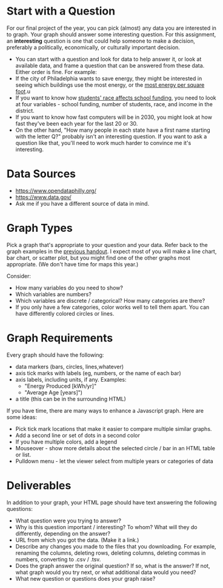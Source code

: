 #+HTML_HEAD_EXTRA: <style>body { max-width: 40em; }</style>
#+OPTIONS: toc:nil num:nil html-postamble:nil
* Start with a Question
For our final project of the year, you can pick (almost) any data you are interested in to graph.  Your graph should answer some interesting question.  For this assignment, an *interesting* question is one that could help someone to make a decision, preferably a politically, economically, or culturally important decision.

- You can start with a question and look for data to help answer it, or look at available data, and frame a question that can be answered from these data.  Either order is fine.  For example:
- If the city of Philadelphia wants to save energy, they might be interested in seeing which buildings use the most energy, or the [[http://bergey.github.io/sluice-graph/][most energy per square foot]].u
- If you want to know how [[http://thenotebook.org/uploads/files/733868014641451895-pa-school-funding-racial-bias.pdf][students' race affects school funding]], you need to look at four variables - school funding, number of students, race, and income in the district.  
- If you want to know how fast computers will be in 2030, you might look at how fast they've been each year for the last 20 or 30.  
- On the other hand, "How many people in each state have a first name starting with the letter Q?" probably isn't an interesting question.  If you want to ask a question like that, you'll need to work much harder to convince me it's interesting.
* Data Sources
- https://www.opendataphilly.org/
- https://www.data.gov/
- Ask me if you have a different source of data in mind.
* Graph Types
Pick a graph that's appropriate to your question and your data.  Refer back to the graph examples in the [[http://cs1.friendscentral.org/handouts/2016-05-02-graphs.html][previous handout]].  I expect most of you will make a line chart, bar chart, or scatter plot, but you might find one of the other graphs most appropriate.  (We don't have time for maps this year.)  

Consider:
- How many variables do you need to show?
- Which variables are numbers?
- Which variables are discrete / categorical?  How many categories are there?
- If you only have a few categories, color works well to tell them apart.  You can have differently colored circles or lines.
* Graph Requirements
Every graph should have the following:
- data markers (bars, circles, lines,whatever)
- axis tick marks with labels (eg, numbers, or the name of each bar)
- axis labels, including units, if any. Examples:
  + "Energy Produced [kWh/yr]"
  + "Average Age [years]")
- a title (this can be in the surrounding HTML)

If you have time, there are many ways to enhance a Javascript graph.  Here are some ideas:
- Pick tick mark locations that make it easier to compare multiple similar graphs.
- Add a second line or set of dots in a second color
- If you have multiple colors, add a legend
- Mouseover - show more details about the selected circle / bar in an HTML table or list.
- Pulldown menu - let the viewer select from multiple years or categories of data
* Deliverables
In addition to your graph, your HTML page should have text answering the following questions:

- What question were you trying to answer?
- Why is this question important / interesting?  To whom?  What will they do differently, depending on the answer?
- URL from which you got the data. (Make it a link.)
- Describe any changes you made to the files that you downloading.  For example, renaming the columns, deleting rows, deleting columns, deleting commas in numbers, converting to .csv / .tsv.
- Does the graph answer the original question?  If so, what is the answer?  If not, what graph would you try next, or what additional data would you need?
- What new question or questions does your graph raise?

